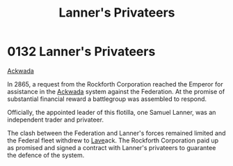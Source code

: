 :PROPERTIES:
:ID:       1effb95a-69f5-43d7-a32c-d55f86eb990a
:END:
#+title: Lanner's Privateers
#+filetags: :Federation:beacon:
* 0132  Lanner's Privateers
[[id:7075359f-79ca-4a24-88da-64f22e6b024a][Ackwada]]

In 2865, a request from the Rockforth Corporation reached the Emperor
for assistance in the [[id:77a7a843-4242-4da8-a764-c1525e6ceefe][Ackwada]] system against the Federation. At the
promise of substantial financial reward a battlegroup was assembled to
respond.

Officially, the appointed leader of this flotilla, one Samuel Lanner,
was an independent trader and privateer.

The clash between the Federation and Lanner's forces remained limited
and the Federal fleet withdrew to [[id:ff595332-6a13-4f69-ae2f-cc0a0df8e741][Lave]]ack. The Rockforth Corporation
paid up as promised and signed a contract with Lanner's privateers to
guarantee the defence of the system.

[[file:img/beacons/0132.png]]
